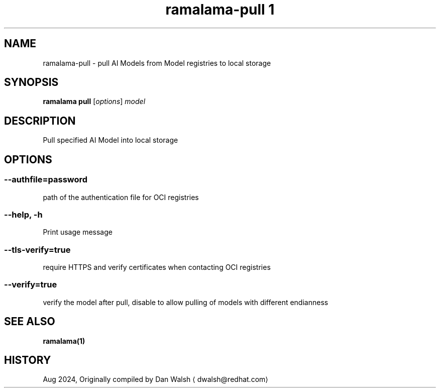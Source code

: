 .TH "ramalama-pull 1" 
.nh
.ad l

.SH NAME
.PP
ramalama\-pull \- pull AI Models from Model registries to local storage

.SH SYNOPSIS
.PP
\fBramalama pull\fP [\fIoptions\fP] \fImodel\fP

.SH DESCRIPTION
.PP
Pull specified AI Model into local storage

.SH OPTIONS
.SS \fB\-\-authfile\fP=\fIpassword\fP
.PP
path of the authentication file for OCI registries

.SS \fB\-\-help\fP, \fB\-h\fP
.PP
Print usage message

.SS \fB\-\-tls\-verify\fP=\fItrue\fP
.PP
require HTTPS and verify certificates when contacting OCI registries

.SS \fB\-\-verify\fP=\fItrue\fP
.PP
verify the model after pull, disable to allow pulling of models with different endianness

.SH SEE ALSO
.PP
\fBramalama(1)\fP

.SH HISTORY
.PP
Aug 2024, Originally compiled by Dan Walsh 
\[la]dwalsh@redhat.com\[ra]
